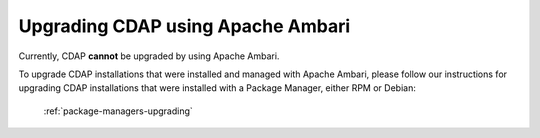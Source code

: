 .. meta::
    :author: Cask Data, Inc.
    :copyright: Copyright © 2015 Cask Data, Inc.

.. _ambari-upgrading:

==================================
Upgrading CDAP using Apache Ambari
==================================

Currently, CDAP **cannot** be upgraded by using Apache Ambari. 

To upgrade CDAP installations that were installed and managed with Apache Ambari, please
follow our instructions for upgrading CDAP installations that were installed with a
Package Manager, either RPM or Debian:

  :ref:`package-managers-upgrading`
